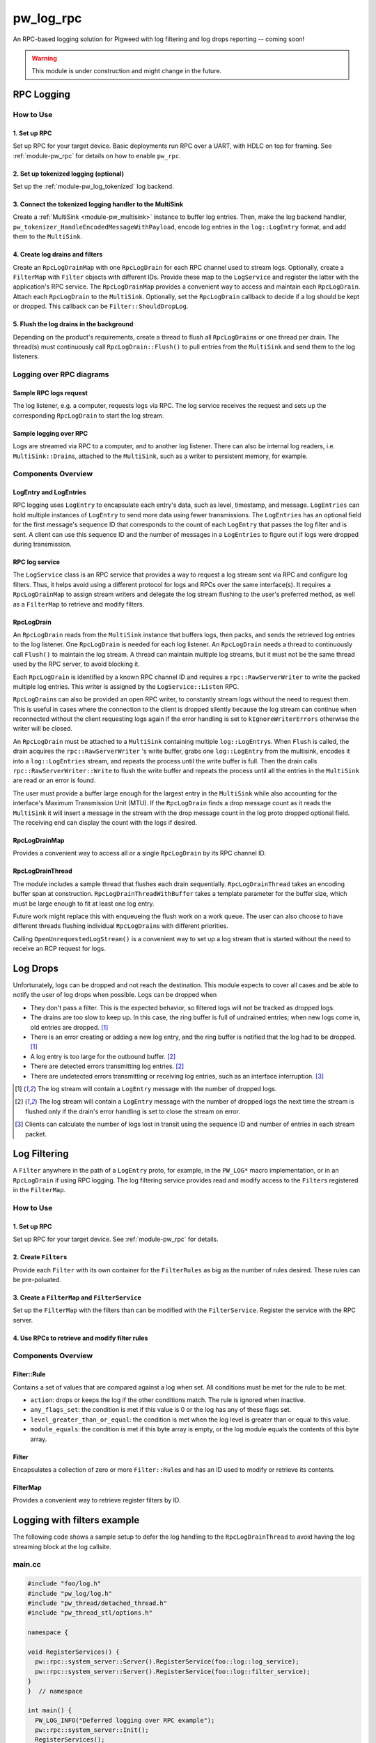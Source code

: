 .. _module-pw_log_rpc:

==========
pw_log_rpc
==========
An RPC-based logging solution for Pigweed with log filtering and log drops
reporting -- coming soon!

.. warning::
  This module is under construction and might change in the future.

-----------
RPC Logging
-----------

How to Use
==========
1. Set up RPC
-------------
Set up RPC for your target device. Basic deployments run RPC over a UART, with
HDLC on top for framing. See :ref:`module-pw_rpc` for details on how to enable
``pw_rpc``.

2. Set up tokenized logging (optional)
--------------------------------------
Set up the :ref:`module-pw_log_tokenized` log backend.

3. Connect the tokenized logging handler to the MultiSink
---------------------------------------------------------
Create a :ref:`MultiSink <module-pw_multisink>` instance to buffer log entries.
Then, make the log backend handler,
``pw_tokenizer_HandleEncodedMessageWithPayload``, encode log entries in the
``log::LogEntry`` format, and add them to the ``MultiSink``.

4. Create log drains and filters
--------------------------------
Create an ``RpcLogDrainMap`` with one ``RpcLogDrain`` for each RPC channel used
to stream logs. Optionally, create a ``FilterMap`` with ``Filter`` objects with
different IDs. Provide these map to the ``LogService`` and register the latter
with the application's RPC service. The ``RpcLogDrainMap`` provides a convenient
way to access and maintain each ``RpcLogDrain``. Attach each ``RpcLogDrain`` to
the ``MultiSink``. Optionally, set the ``RpcLogDrain`` callback to decide if a
log should be kept or dropped. This callback can be ``Filter::ShouldDropLog``.

5. Flush the log drains in the background
-----------------------------------------
Depending on the product's requirements, create a thread to flush all
``RpcLogDrain``\s or one thread per drain. The thread(s) must continuously call
``RpcLogDrain::Flush()`` to pull entries from the ``MultiSink`` and send them to
the log listeners.

Logging over RPC diagrams
=========================

Sample RPC logs request
-----------------------
The log listener, e.g. a computer, requests logs via RPC. The log service
receives the request and sets up the corresponding ``RpcLogDrain`` to start the
log stream.

.. mermaid::

  graph TD
    computer[Computer]-->pw_rpc;
    pw_rpc-->log_service[LogService];
    log_service-->rpc_log_drain_pc[RpcLogDrain<br>streams to<br>computer];;

Sample logging over RPC
------------------------
Logs are streamed via RPC to a computer, and to another log listener. There can
also be internal log readers, i.e. ``MultiSink::Drain``\s, attached to the
``MultiSink``, such as a writer to persistent memory, for example.

.. mermaid::

  graph TD
    source1[Source 1]-->log_api[pw_log API];
    source2[Source 2]-->log_api;
    log_api-->log_backend[Log backend];
    log_backend-->multisink[MultiSink];
    multisink-->drain[MultiSink::Drain];
    multisink-->rpc_log_drain_pc[RpcLogDrain<br>streams to<br>computer];
    multisink-->rpc_log_drain_other[RpcLogDrain<br>streams to<br>other log listener];
    drain-->other_consumer[Other log consumer<br>e.g. persistent memory];
    rpc_log_drain_pc-->pw_rpc;
    rpc_log_drain_other-->pw_rpc;
    pw_rpc-->computer[Computer];
    pw_rpc-->other_listener[Other log<br>listener];

Components Overview
===================
LogEntry and LogEntries
-----------------------
RPC logging uses ``LogEntry`` to encapsulate each entry's data, such as level,
timestamp, and message. ``LogEntries`` can hold multiple instances of
``LogEntry`` to send more data using fewer transmissions. The ``LogEntries`` has
an optional field for the first message's sequence ID that corresponds to the
count of each ``LogEntry`` that passes the log filter and is sent. A client can
use this sequence ID and the number of messages in a ``LogEntries`` to figure
out if logs were dropped during transmission.

RPC log service
---------------
The ``LogService`` class is an RPC service that provides a way to request a log
stream sent via RPC and configure log filters. Thus, it helps avoid using a
different protocol for logs and RPCs over the same interface(s).
It requires a ``RpcLogDrainMap`` to assign stream writers and delegate the
log stream flushing to the user's preferred method, as well as a ``FilterMap``
to retrieve and modify filters.

RpcLogDrain
-----------
An ``RpcLogDrain`` reads from the ``MultiSink`` instance that buffers logs, then
packs, and sends the retrieved log entries to the log listener. One
``RpcLogDrain`` is needed for each log listener. An ``RpcLogDrain`` needs a
thread to continuously call ``Flush()`` to maintain the log stream. A thread can
maintain multiple log streams, but it must not be the same thread used by the
RPC server, to avoid blocking it.

Each ``RpcLogDrain`` is identified by a known RPC channel ID and requires a
``rpc::RawServerWriter`` to write the packed multiple log entries. This writer
is assigned by the ``LogService::Listen`` RPC.

``RpcLogDrain``\s can also be provided an open RPC writer, to constantly stream
logs without the need to request them. This is useful in cases where the
connection to the client is dropped silently because the log stream can continue
when reconnected without the client requesting logs again if the error handling
is set to ``kIgnoreWriterErrors`` otherwise the writer will be closed.

An ``RpcLogDrain`` must be attached to a ``MultiSink`` containing multiple
``log::LogEntry``\s. When ``Flush`` is called, the drain acquires the
``rpc::RawServerWriter`` 's write buffer, grabs one ``log::LogEntry`` from the
multisink, encodes it into a ``log::LogEntries`` stream, and repeats the process
until the write buffer is full. Then the drain calls
``rpc::RawServerWriter::Write`` to flush the write buffer and repeats the
process until all the entries in the ``MultiSink`` are read or an error is
found.

The user must provide a buffer large enough for the largest entry in the
``MultiSink`` while also accounting for the interface's Maximum Transmission
Unit (MTU). If the ``RpcLogDrain`` finds a drop message count as it reads the
``MultiSink`` it will insert a message in the stream with the drop message
count in the log proto dropped optional field. The receiving end can display the
count with the logs if desired.

RpcLogDrainMap
--------------
Provides a convenient way to access all or a single ``RpcLogDrain`` by its RPC
channel ID.

RpcLogDrainThread
-----------------
The module includes a sample thread that flushes each drain sequentially.
``RpcLogDrainThread`` takes an encoding buffer span at construction.
``RpcLogDrainThreadWithBuffer`` takes a template parameter for the buffer size,
which must be large enough to fit at least one log entry.

Future work might replace this with enqueueing the flush work on a work queue.
The user can also choose to have different threads flushing individual
``RpcLogDrain``\s with different priorities.

Calling ``OpenUnrequestedLogStream()`` is a convenient way to set up a log
stream that is started without the need to receive an RCP request for logs.

---------
Log Drops
---------
Unfortunately, logs can be dropped and not reach the destination. This module
expects to cover all cases and be able to notify the user of log drops when
possible. Logs can be dropped when

- They don't pass a filter. This is the expected behavior, so filtered logs will
  not be tracked as dropped logs.
- The drains are too slow to keep up. In this case, the ring buffer is full of
  undrained entries; when new logs come in, old entries are dropped. [#f1]_
- There is an error creating or adding a new log entry, and the ring buffer is
  notified that the log had to be dropped. [#f1]_
- A log entry is too large for the outbound buffer. [#f2]_
- There are detected errors transmitting log entries. [#f2]_
- There are undetected errors transmitting or receiving log entries, such as an
  interface interruption. [#f3]_

.. [#f1] The log stream will contain a ``LogEntry`` message with the number of
         dropped logs.
.. [#f2] The log stream will contain a ``LogEntry`` message with the number of
         dropped logs the next time the stream is flushed only if the drain's
         error handling is set to close the stream on error.
.. [#f3] Clients can calculate the number of logs lost in transit using the
         sequence ID and number of entries in each stream packet.

-------------
Log Filtering
-------------
A ``Filter`` anywhere in the path of a ``LogEntry`` proto, for example, in the
``PW_LOG*`` macro implementation, or in an ``RpcLogDrain`` if using RPC logging.
The log filtering service provides read and modify access to the ``Filter``\s
registered in the ``FilterMap``.

How to Use
==========
1. Set up RPC
-------------
Set up RPC for your target device. See :ref:`module-pw_rpc` for details.

2. Create ``Filter``\s
----------------------
Provide each ``Filter`` with its own container for the ``FilterRules`` as big as
the number of rules desired. These rules can be pre-poluated.

3. Create a ``FilterMap`` and ``FilterService``
-----------------------------------------------
Set up the ``FilterMap`` with the filters than can be modified with the
``FilterService``. Register the service with the RPC server.

4. Use RPCs to retrieve and modify filter rules
-----------------------------------------------

Components Overview
===================
Filter::Rule
------------
Contains a set of values that are compared against a log when set. All
conditions must be met for the rule to be met.

- ``action``: drops or keeps the log if the other conditions match.
  The rule is ignored when inactive.

- ``any_flags_set``: the condition is met if this value is 0 or the log has any
  of these flags set.

- ``level_greater_than_or_equal``: the condition is met when the log level is
  greater than or equal to this value.

- ``module_equals``: the condition is met if this byte array is empty, or the
  log module equals the contents of this byte array.

Filter
------
Encapsulates a collection of zero or more ``Filter::Rule``\s and has
an ID used to modify or retrieve its contents.

FilterMap
---------
Provides a convenient way to retrieve register filters by ID.

----------------------------
Logging with filters example
----------------------------
The following code shows a sample setup to defer the log handling to the
``RpcLogDrainThread`` to avoid having the log streaming block at the log
callsite.

main.cc
=======
.. code-block:: cpp

  #include "foo/log.h"
  #include "pw_log/log.h"
  #include "pw_thread/detached_thread.h"
  #include "pw_thread_stl/options.h"

  namespace {

  void RegisterServices() {
    pw::rpc::system_server::Server().RegisterService(foo::log::log_service);
    pw::rpc::system_server::Server().RegisterService(foo::log::filter_service);
  }
  }  // namespace

  int main() {
    PW_LOG_INFO("Deferred logging over RPC example");
    pw::rpc::system_server::Init();
    RegisterServices();
    pw::thread::DetachedThread(pw::thread::stl::Options(), foo::log::log_thread);
    pw::rpc::system_server::Start();
    return 0;
  }

foo/log.cc
==========
Example of a log backend implementation, where logs enter the ``MultiSink`` and
log drains and filters are set up.

.. code-block:: cpp

  #include "foo/log.h"

  #include <array>
  #include <cstdint>

  #include "pw_chrono/system_clock.h"
  #include "pw_log/proto_utils.h"
  #include "pw_log_rpc/log_filter.h"
  #include "pw_log_rpc/log_filter_map.h"
  #include "pw_log_rpc/log_filter_service.h"
  #include "pw_log_rpc/log_service.h"
  #include "pw_log_rpc/rpc_log_drain.h"
  #include "pw_log_rpc/rpc_log_drain_map.h"
  #include "pw_log_rpc/rpc_log_drain_thread.h"
  #include "pw_rpc_system_server/rpc_server.h"
  #include "pw_sync/interrupt_spin_lock.h"
  #include "pw_sync/lock_annotations.h"
  #include "pw_sync/mutex.h"
  #include "pw_tokenizer/tokenize_to_global_handler_with_payload.h"

  namespace foo::log {
  namespace {
  constexpr size_t kLogBufferSize = 5000;
  // Tokenized logs are typically 12-24 bytes.
  constexpr size_t kMaxMessageSize = 32;
  // kMaxLogEntrySize should be less than the MTU of the RPC channel output used
  // by the provided server writer.
  constexpr size_t kMaxLogEntrySize =
      pw::log_rpc::RpcLogDrain::kMinEntrySizeWithoutPayload + kMaxMessageSize;
  std::array<std::byte, kLogBufferSize> multisink_buffer;

  // To save RAM, share the mutex, since drains will be managed sequentially.
  pw::sync::Mutex shared_mutex;
  std::array<std::byte, kMaxEntrySize> client1_buffer
      PW_GUARDED_BY(shared_mutex);
  std::array<std::byte, kMaxEntrySize> client2_buffer
      PW_GUARDED_BY(shared_mutex);
  std::array<pw::log_rpc::RpcLogDrain, 2> drains = {
      pw::log_rpc::RpcLogDrain(
          1,
          client1_buffer,
          shared_mutex,
          RpcLogDrain::LogDrainErrorHandling::kIgnoreWriterErrors),
      pw::log_rpc::RpcLogDrain(
          2,
          client2_buffer,
          shared_mutex,
          RpcLogDrain::LogDrainErrorHandling::kIgnoreWriterErrors),
  };

  pw::sync::InterruptSpinLock log_encode_lock;
  std::array<std::byte, kMaxLogEntrySize> log_encode_buffer
      PW_GUARDED_BY(log_encode_lock);

  std::array<Filter::Rule, 2> logs_to_host_filter_rules;
  std::array<Filter::Rule, 2> logs_to_server_filter_rules{{
      {
          .action = Filter::Rule::Action::kKeep,
          .level_greater_than_or_equal = pw::log::FilterRule::Level::INFO_LEVEL,
      },
      {
          .action = Filter::Rule::Action::kDrop,
      },
  }};
  std::array<Filter, 2> filters{
      Filter(std::as_bytes(std::span("HOST", 4)), logs_to_host_filter_rules),
      Filter(std::as_bytes(std::span("WEB", 3)), logs_to_server_filter_rules),
  };
  pw::log_rpc::FilterMap filter_map(filters);

  extern "C" void pw_tokenizer_HandleEncodedMessageWithPayload(
      pw_tokenizer_Payload metadata, const uint8_t message[], size_t size_bytes) {
    int64_t timestamp =
        pw::chrono::SystemClock::now().time_since_epoch().count();
    std::lock_guard lock(log_encode_lock);
    pw::Result<pw::ConstByteSpan> encoded_log_result =
      pw::log::EncodeTokenizedLog(
          metadata, message, size_bytes, timestamp, log_encode_buffer);

    if (!encoded_log_result.ok()) {
      GetMultiSink().HandleDropped();
      return;
    }
    GetMultiSink().HandleEntry(encoded_log_result.value());
  }
  }  // namespace

  pw::log_rpc::RpcLogDrainMap drain_map(drains);
  pw::log_rpc::RpcLogDrainThread log_thread(GetMultiSink(), drain_map);
  pw::log_rpc::LogService log_service(drain_map);
  pw::log_rpc::FilterService filter_service(filter_map);

  pw::multisink::MultiSink& GetMultiSink() {
    static pw::multisink::MultiSink multisink(multisink_buffer);
    return multisink;
  }
  }  // namespace foo::log

Logging in other source files
-----------------------------
To defer logging, other source files must simply include ``pw_log/log.h`` and
use the :ref:`module-pw_log` APIs, as long as the source set that includes
``foo/log.cc`` is setup as the log backend.
